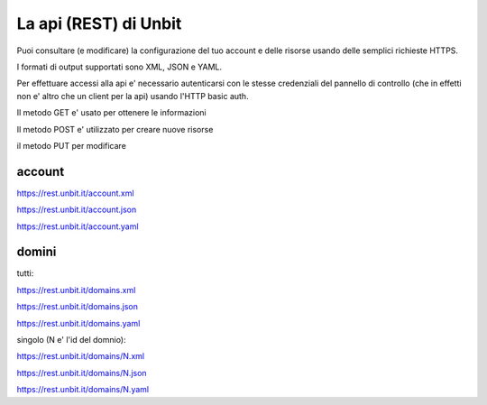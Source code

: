 La api (REST) di Unbit
======================

Puoi consultare (e modificare) la configurazione del tuo account e delle risorse usando delle semplici richieste HTTPS.

I formati di output supportati sono XML, JSON e YAML.

Per effettuare accessi alla api e' necessario autenticarsi con le stesse credenziali del pannello di controllo (che in effetti non e' altro che un client per la api)
usando l'HTTP basic auth.

Il metodo GET e' usato per ottenere le informazioni

Il metodo POST e' utilizzato per creare nuove risorse

il metodo PUT per modificare


account
*******

https://rest.unbit.it/account.xml

https://rest.unbit.it/account.json

https://rest.unbit.it/account.yaml

domini
******

tutti:

https://rest.unbit.it/domains.xml

https://rest.unbit.it/domains.json

https://rest.unbit.it/domains.yaml


singolo (N e' l'id del domnio):

https://rest.unbit.it/domains/N.xml

https://rest.unbit.it/domains/N.json

https://rest.unbit.it/domains/N.yaml
